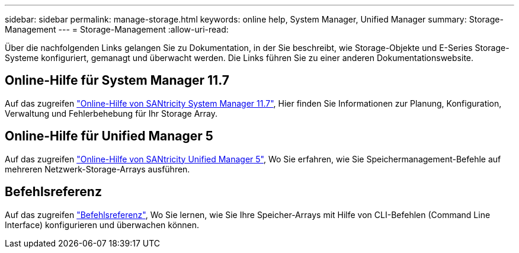 ---
sidebar: sidebar 
permalink: manage-storage.html 
keywords: online help, System Manager, Unified Manager 
summary: Storage-Management 
---
= Storage-Management
:allow-uri-read: 


[role="lead"]
Über die nachfolgenden Links gelangen Sie zu Dokumentation, in der Sie beschreibt, wie Storage-Objekte und E-Series Storage-Systeme konfiguriert, gemanagt und überwacht werden. Die Links führen Sie zu einer anderen Dokumentationswebsite.



== Online-Hilfe für System Manager 11.7

Auf das zugreifen https://docs.netapp.com/us-en/e-series-santricity/system-manager/index.html["Online-Hilfe von SANtricity System Manager 11.7"^], Hier finden Sie Informationen zur Planung, Konfiguration, Verwaltung und Fehlerbehebung für Ihr Storage Array.



== Online-Hilfe für Unified Manager 5

Auf das zugreifen https://docs.netapp.com/us-en/e-series-santricity/unified-manager/index.html["Online-Hilfe von SANtricity Unified Manager 5"^], Wo Sie erfahren, wie Sie Speichermanagement-Befehle auf mehreren Netzwerk-Storage-Arrays ausführen.



== Befehlsreferenz

Auf das zugreifen https://docs.netapp.com/us-en/e-series-cli/index.html["Befehlsreferenz"^], Wo Sie lernen, wie Sie Ihre Speicher-Arrays mit Hilfe von CLI-Befehlen (Command Line Interface) konfigurieren und überwachen können.
